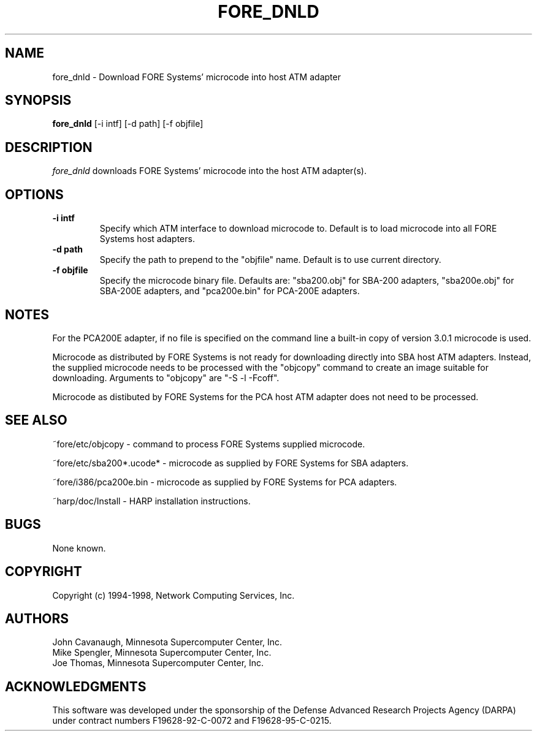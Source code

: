.\"
.\" ===================================
.\" HARP  |  Host ATM Research Platform
.\" ===================================
.\"
.\"
.\" This Host ATM Research Platform ("HARP") file (the "Software") is
.\" made available by Network Computing Services, Inc. ("NetworkCS")
.\" "AS IS".  NetworkCS does not provide maintenance, improvements or
.\" support of any kind.
.\"
.\" NETWORKCS MAKES NO WARRANTIES OR REPRESENTATIONS, EXPRESS OR IMPLIED,
.\" INCLUDING, BUT NOT LIMITED TO, IMPLIED WARRANTIES OF MERCHANTABILITY
.\" AND FITNESS FOR A PARTICULAR PURPOSE, AS TO ANY ELEMENT OF THE
.\" SOFTWARE OR ANY SUPPORT PROVIDED IN CONNECTION WITH THIS SOFTWARE.
.\" In no event shall NetworkCS be responsible for any damages, including
.\" but not limited to consequential damages, arising from or relating to
.\" any use of the Software or related support.
.\"
.\" Copyright 1994-1998 Network Computing Services, Inc.
.\"
.\" Copies of this Software may be made, however, the above copyright
.\" notice must be reproduced on all copies.
.\"
.\" @(#) $FreeBSD$
.\"
.\"
.de EX		\"Begin example
.ne 5
.if n .sp 1
.if t .sp .5
.nf
.in +.5i
..
.de EE
.fi
.in -.5i
.if n .sp 1
.if t .sp .5
..
.TH FORE_DNLD 8 "1996-12-03" "HARP"
.SH NAME
fore_dnld \- Download FORE Systems' microcode into host ATM adapter
.SH SYNOPSIS
.B fore_dnld
[-i intf]
[-d path]
[-f objfile]
.sp
.fi
.SH DESCRIPTION
.I fore_dnld
downloads FORE Systems' microcode into the host ATM adapter(s).
.fi
.SH OPTIONS
.TP
.B \-i intf
Specify which ATM interface to download microcode to.
Default is to load microcode into all FORE Systems host adapters.
.TP
.B -d path
Specify the path to prepend to the "objfile" name.
Default is to use current directory.
.TP
.B -f objfile
Specify the microcode binary file. Defaults are:
"sba200.obj" for SBA-200 adapters,
"sba200e.obj" for SBA-200E adapters, and
"pca200e.bin" for PCA-200E adapters. 
.fi
.SH NOTES
.PP
For the PCA200E adapter, if no file is specified on the command
line a built-in copy of version 3.0.1 microcode is used.
.PP
Microcode as distributed by FORE Systems is not ready for downloading
directly into SBA host ATM adapters. Instead, the supplied microcode needs
to be processed with the "objcopy" command to create an image suitable
for downloading. Arguments to "objcopy" are "-S -l -Fcoff".
.PP
Microcode as
distibuted by FORE Systems for the PCA host ATM adapter does not need
to be processed.
.SH "SEE ALSO"
.PP
~fore/etc/objcopy - command to process FORE Systems supplied microcode.
.PP
~fore/etc/sba200*.ucode* - microcode as supplied by FORE Systems for SBA
adapters.
.PP
~fore/i386/pca200e.bin - microcode as supplied by FORE Systems for PCA
adapters.
.PP
~harp/doc/Install - HARP installation instructions.
.fi
.SH BUGS
.PP
None known.
.fi
.SH COPYRIGHT
Copyright (c) 1994-1998, Network Computing Services, Inc.
.fi
.SH AUTHORS
John Cavanaugh, Minnesota Supercomputer Center, Inc.
.br
Mike Spengler, Minnesota Supercomputer Center, Inc.
.br
Joe Thomas, Minnesota Supercomputer Center, Inc.
.fi
.SH ACKNOWLEDGMENTS
This software was developed under the sponsorship of the
Defense Advanced Research Projects Agency (DARPA) under
contract numbers F19628-92-C-0072 and F19628-95-C-0215.
